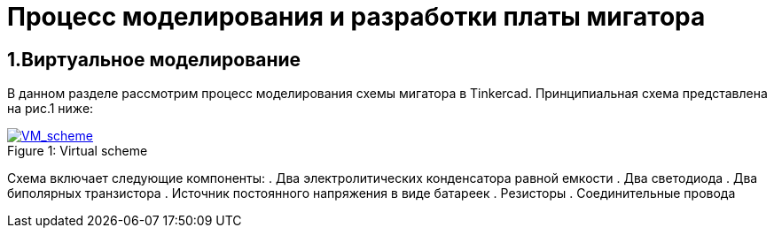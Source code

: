 = Процесс моделирования и разработки платы мигатора

== 1.Виртуальное моделирование

В данном разделе рассмотрим процесс моделирования схемы мигатора в Tinkercad.
    Принципиальная схема представлена на рис.1 ниже:

.Virtual scheme
[#img-VM_scheme, caption="Figure 1: ", link=https://github.com/Suturin-Daniil/Electronics_course/blob/main/modules/ROOT/images/VM_scheme.png]
image::https://github.com/Suturin-Daniil/Electronics_course/blob/main/modules/ROOT/images/VM_scheme.png[VM_scheme]

Схема включает следующие компоненты:
. Два электролитических конденсатора равной емкости
. Два светодиода
. Два биполярных транзистора
. Источник постоянного напряжения в виде батареек
. Резисторы
. Соединительные провода
